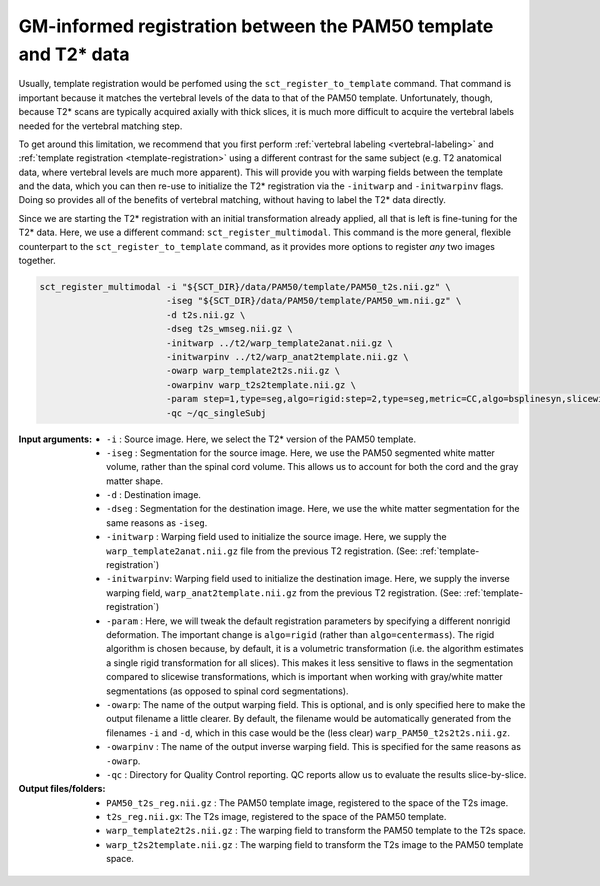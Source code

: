 GM-informed registration between the PAM50 template and T2* data
################################################################

Usually, template registration would be perfomed using the ``sct_register_to_template`` command. That command is important because it matches the vertebral levels of the data to that of the PAM50 template. Unfortunately, though, because T2* scans are typically acquired axially with thick slices, it is much more difficult to acquire the vertebral labels needed for the vertebral matching step.

To get around this limitation, we recommend that you first perform :ref:`vertebral labeling <vertebral-labeling>` and :ref:`template registration <template-registration>` using a different contrast for the same subject (e.g. T2 anatomical data, where vertebral levels are much more apparent). This will provide you with warping fields between the template and the data, which you can then re-use to initialize the T2* registration via the ``-initwarp`` and ``-initwarpinv`` flags. Doing so provides all of the benefits of vertebral matching, without having to label the T2* data directly.

Since we are starting the T2* registration with an initial transformation already applied, all that is left is fine-tuning for the T2* data. Here, we use a different command: ``sct_register_multimodal``. This command is the more general, flexible counterpart to the ``sct_register_to_template`` command, as it provides more options to register *any* two images together.

.. code:: sh

   sct_register_multimodal -i "${SCT_DIR}/data/PAM50/template/PAM50_t2s.nii.gz" \
                           -iseg "${SCT_DIR}/data/PAM50/template/PAM50_wm.nii.gz" \
                           -d t2s.nii.gz \
                           -dseg t2s_wmseg.nii.gz \
                           -initwarp ../t2/warp_template2anat.nii.gz \
                           -initwarpinv ../t2/warp_anat2template.nii.gz \
                           -owarp warp_template2t2s.nii.gz \
                           -owarpinv warp_t2s2template.nii.gz \
                           -param step=1,type=seg,algo=rigid:step=2,type=seg,metric=CC,algo=bsplinesyn,slicewise=1,iter=3:step=3,type=im,metric=CC,algo=syn,slicewise=1,iter=2 \
                           -qc ~/qc_singleSubj

:Input arguments:
   - ``-i`` : Source image. Here, we select the T2* version of the PAM50 template.
   - ``-iseg`` : Segmentation for the source image. Here, we use the PAM50 segmented white matter volume, rather than the spinal cord volume. This allows us to account for both the cord and the gray matter shape.
   - ``-d`` : Destination image.
   - ``-dseg`` : Segmentation for the destination image. Here, we use the white matter segmentation for the same reasons as ``-iseg``.
   - ``-initwarp`` : Warping field used to initialize the source image. Here, we supply the ``warp_template2anat.nii.gz`` file from the previous T2 registration. (See: :ref:`template-registration`)
   - ``-initwarpinv``: Warping field used to initialize the destination image. Here, we supply the inverse warping field, ``warp_anat2template.nii.gz`` from the previous T2 registration. (See: :ref:`template-registration`)
   - ``-param`` : Here, we will tweak the default registration parameters by specifying a different nonrigid deformation. The important change is ``algo=rigid`` (rather than ``algo=centermass``). The rigid algorithm is chosen because, by default, it is a volumetric transformation (i.e. the algorithm estimates a single rigid transformation for all slices). This makes it less sensitive to flaws in the segmentation compared to slicewise transformations, which is important when working with gray/white matter segmentations (as opposed to spinal cord segmentations).
   - ``-owarp``: The name of the output warping field. This is optional, and is only specified here to make the output filename a little clearer. By default, the filename would be automatically generated from the filenames ``-i`` and ``-d``, which in this case would be the (less clear) ``warp_PAM50_t2s2t2s.nii.gz``.
   - ``-owarpinv`` : The name of the output inverse warping field. This is specified for the same reasons as ``-owarp``.
   - ``-qc`` : Directory for Quality Control reporting. QC reports allow us to evaluate the results slice-by-slice.

:Output files/folders:
   - ``PAM50_t2s_reg.nii.gz`` : The PAM50 template image, registered to the space of the T2s image.
   - ``t2s_reg.nii.gx``: The T2s image, registered to the space of the PAM50 template.
   - ``warp_template2t2s.nii.gz`` : The warping field to transform the PAM50 template to the T2s space.
   - ``warp_t2s2template.nii.gz`` : The warping field to transform the T2s image to the PAM50 template space.

.. figure:: https://raw.githubusercontent.com/spinalcordtoolbox/doc-figures/master/improving-registration-with-gm-seg/io-sct_register_multimodal-t2s.png
   :align: center
